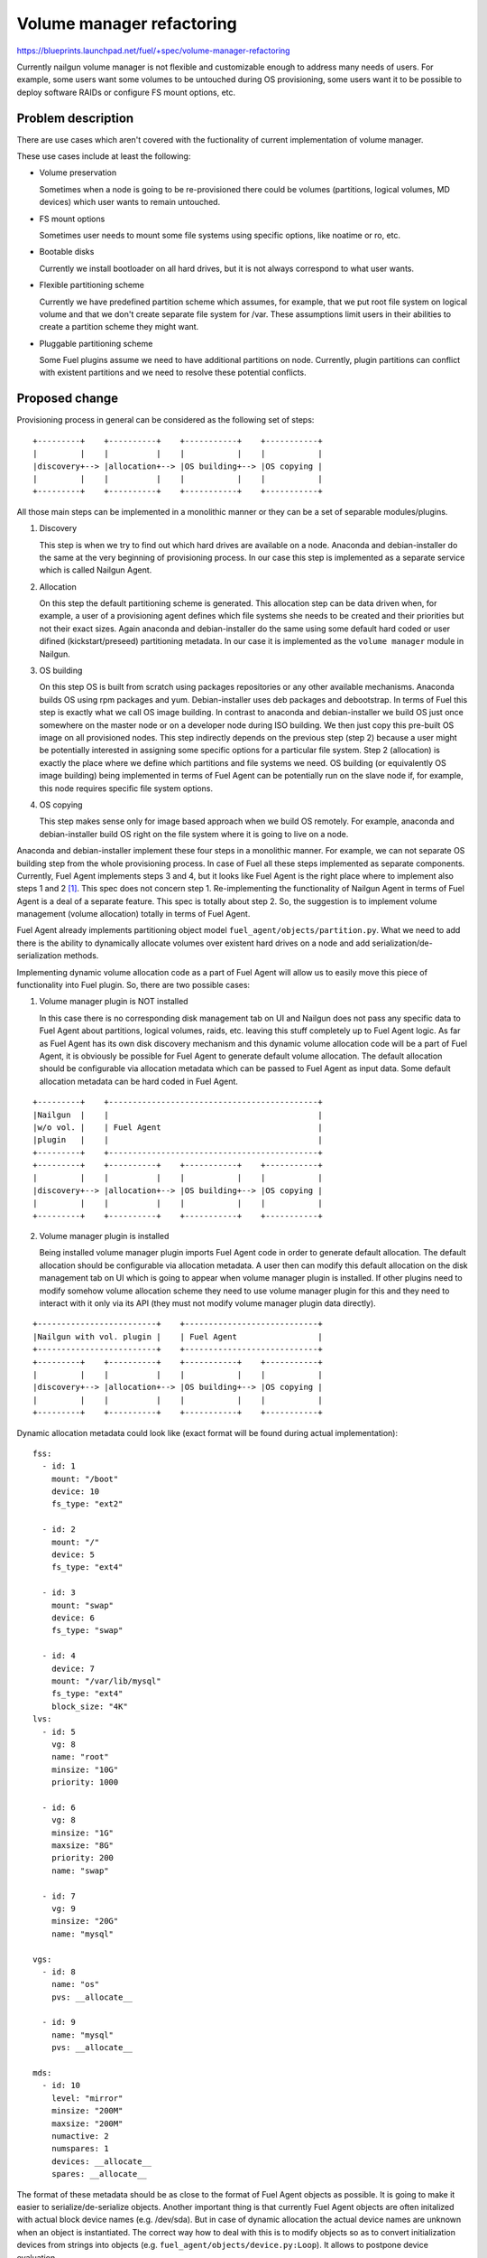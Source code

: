 ..
 This work is licensed under a Creative Commons Attribution 3.0 Unported
 License.

 http://creativecommons.org/licenses/by/3.0/legalcode

==========================
Volume manager refactoring
==========================

https://blueprints.launchpad.net/fuel/+spec/volume-manager-refactoring

Currently nailgun volume manager is not flexible and customizable enough
to address many needs of users. For example, some users want some volumes
to be untouched during OS provisioning, some users want it to be possible
to deploy software RAIDs or configure FS mount options, etc.

Problem description
===================

There are use cases which aren't covered with the fuctionality of current
implementation of volume manager.

These use cases include at least the following:

* Volume preservation

  Sometimes when a node is going to be re-provisioned there could be
  volumes (partitions, logical volumes, MD devices) which user wants
  to remain untouched.

* FS mount options

  Sometimes user needs to mount some file systems using specific options, like
  noatime or ro, etc.

* Bootable disks

  Currently we install bootloader on all hard drives, but it is not always
  correspond to what user wants.

* Flexible partitioning scheme

  Currently we have predefined partition scheme which assumes, for example,
  that we put root file system on logical volume and that we don't create
  separate file system for /var. These assumptions limit users in their
  abilities to create a partition scheme they might want.

* Pluggable partitioning scheme

  Some Fuel plugins assume we need to have additional partitions on node.
  Currently, plugin partitions can conflict with existent partitions and
  we need to resolve these potential conflicts.

Proposed change
===============

Provisioning process in general can be considered as the following
set of steps:

::

  +---------+    +----------+    +-----------+    +-----------+
  |         |    |          |    |           |    |           |
  |discovery+--> |allocation+--> |OS building+--> |OS copying |
  |         |    |          |    |           |    |           |
  +---------+    +----------+    +-----------+    +-----------+

All those main steps can be implemented in a monolithic manner or they can be
a set of separable modules/plugins.

1. Discovery

   This step is when we try to find out which hard drives are available on a
   node. Anaconda and debian-installer do the same at the very beginning of
   provisioning process. In our case this step is implemented as a separate
   service which is called Nailgun Agent.

2. Allocation

   On this step the default partitioning scheme is generated. This allocation
   step can be data driven when, for example, a user of a provisioning agent
   defines which file systems she needs to be created and their priorities but
   not their exact sizes. Again anaconda and debian-installer do the same
   using some default hard coded or user difined (kickstart/preseed)
   partitioning metadata. In our case it is implemented as the
   ``volume manager`` module in Nailgun.

3. OS building

   On this step OS is built from scratch using packages repositories or any
   other available mechanisms. Anaconda builds OS using rpm packages and yum.
   Debian-installer uses deb packages and debootstrap. In terms of Fuel this
   step is exactly what we call OS image building. In contrast to anaconda
   and debian-installer we build OS just once somewhere on the master node or
   on a developer node during ISO building. We then just copy this pre-built
   OS image on all provisioned nodes. This step indirectly depends on the
   previous step (step 2) because a user might be potentially
   interested in assigning some specific options for a particular file system.
   Step 2 (allocation) is exactly the place where we define which partitions
   and file systems we need. OS building (or equivalently OS image building)
   being implemented in terms of Fuel Agent can be potentially run on the
   slave node if, for example, this node requires specific file system options.

4. OS copying

   This step makes sense only for image based approach when we build OS
   remotely. For example, anaconda and debian-installer build OS right on the
   file system where it is going to live on a node.

Anaconda and debian-installer implement these four steps in a monolithic
manner. For example, we can not separate OS building step from the whole
provisioning process. In case of Fuel all these steps implemented as separate
components. Currently, Fuel Agent implements steps 3 and 4, but it looks like
Fuel Agent is the right place where to implement also steps 1 and 2
[#discovery]_.
This spec does not concern step 1. Re-implementing the functionality
of Nailgun Agent in terms of Fuel Agent is a deal of a separate feature.
This spec is totally about step 2. So, the suggestion is to implement
volume management (volume allocation) totally in terms of Fuel Agent.

Fuel Agent already implements partitioning object model
``fuel_agent/objects/partition.py``. What we need to add there is the ability
to dynamically allocate volumes over existent hard drives on a node and add
serialization/de-serialization methods.

Implementing dynamic volume allocation code as a part of Fuel Agent will allow
us to easily move this piece of functionality into Fuel plugin. So, there are
two possible cases:

1. Volume manager plugin is NOT installed

   In this case there is no corresponding disk management tab on UI and
   Nailgun does not pass any specific data to Fuel Agent about partitions,
   logical volumes, raids, etc. leaving this stuff completely up to
   Fuel Agent logic. As far as Fuel Agent has its own disk discovery
   mechanism and this dynamic volume allocation code will be
   a part of Fuel Agent, it is obviously be possible for Fuel Agent
   to generate default volume allocation. The default allocation should be
   configurable via allocation metadata which can be passed to Fuel Agent as
   input data. Some default allocation metadata can be hard coded in
   Fuel Agent.

::

  +---------+    +--------------------------------------------+
  |Nailgun  |    |                                            |
  |w/o vol. |    | Fuel Agent                                 |
  |plugin   |    |                                            |
  +---------+    +--------------------------------------------+
  +---------+    +----------+    +-----------+    +-----------+
  |         |    |          |    |           |    |           |
  |discovery+--> |allocation+--> |OS building+--> |OS copying |
  |         |    |          |    |           |    |           |
  +---------+    +----------+    +-----------+    +-----------+


2. Volume manager plugin is installed

   Being installed volume manager plugin imports Fuel Agent code in order
   to generate default allocation. The default allocation should be
   configurable via allocation metadata. A user then can modify this default
   allocation on the disk management tab on UI which is going to appear when
   volume manager plugin is installed. If other plugins need to modify somehow
   volume allocation scheme they need to use volume manager plugin for this
   and they need to interact with it only via its API (they must not modify
   volume manager plugin data directly).

::

  +-------------------------+    +----------------------------+
  |Nailgun with vol. plugin |    | Fuel Agent                 |
  +-------------------------+    +----------------------------+
  +---------+    +----------+    +-----------+    +-----------+
  |         |    |          |    |           |    |           |
  |discovery+--> |allocation+--> |OS building+--> |OS copying |
  |         |    |          |    |           |    |           |
  +---------+    +----------+    +-----------+    +-----------+

Dynamic allocation metadata could look like (exact format will be found
during actual implementation):

::

  fss:
    - id: 1
      mount: "/boot"
      device: 10
      fs_type: "ext2"

    - id: 2
      mount: "/"
      device: 5
      fs_type: "ext4"

    - id: 3
      mount: "swap"
      device: 6
      fs_type: "swap"

    - id: 4
      device: 7
      mount: "/var/lib/mysql"
      fs_type: "ext4"
      block_size: "4K"
  lvs:
    - id: 5
      vg: 8
      name: "root"
      minsize: "10G"
      priority: 1000

    - id: 6
      vg: 8
      minsize: "1G"
      maxsize: "8G"
      priority: 200
      name: "swap"

    - id: 7
      vg: 9
      minsize: "20G"
      name: "mysql"

  vgs:
    - id: 8
      name: "os"
      pvs: __allocate__

    - id: 9
      name: "mysql"
      pvs: __allocate__

  mds:
    - id: 10
      level: "mirror"
      minsize: "200M"
      maxsize: "200M"
      numactive: 2
      numspares: 1
      devices: __allocate__
      spares: __allocate__

The format of these metadata should be as close to the format of Fuel Agent
objects as possible. It is going to make it easier to serialize/de-serialize
objects. Another important thing is that currently Fuel Agent objects are
often initalized with actual block device names (e.g. /dev/sda). But in case
of dynamic allocation the actual device names are unknown when an object is
instantiated. The correct way how to deal with this is to modify objects so as
to convert initialization devices from strings into objects
(e.g. ``fuel_agent/objects/device.py:Loop``). It allows to postpone device
evaluation.


Alternatives
------------

We could implement volume management mechanism from scratch and fully
independently from Fuel Agent. But it looks irrational avoiding using existent
code and ignoring beautiful architectural concept.

Data model impact
-----------------

Currently, generated and modified partitioning data is stored as json string
in one of the fields of the Node model. As far as we are going to switch
on using Fuel Agent object model the format of partitioning data
will be changed.

REST API impact
---------------

That part of REST API which deals with volume data is going to be moved into
volume manager plugin.

Upgrade impact
--------------

As far as Fuel Agent is installed into bootstrap ramdisk, nodes which are
booted with this ramdisk must be forced to be rebooted to make sure the newest
version of Fuel Agent is available on slave nodes.

Security impact
---------------

None

Notifications impact
--------------------

None

Other end user impact
---------------------

Volume allocation mechanism is going to become much more flexible. UI disk
management part needs to be modified in order to be able to handle new volume
allocation format.

Performance Impact
------------------

None

Plugin impact
-------------

Volume manager should be implemented as Fuel plugin. Other plugins which
need to modify volume allocation need to depend on volume manager plugin and
use its API.

Other deployer impact
---------------------

TODO

Developer impact
----------------

None

Infrastructure impact
---------------------

TODO

Implementation
==============

Assignee(s)
-----------

Primary assignee:
  <skalinowski@mirantis.com>

Other contributors:
  <vkozhukalov@mirantis.com>

Work Items
----------

TODO

Dependencies
============

TODO


Testing
=======

TODO


Documentation Impact
====================

TODO

References
==========

.. [#discovery] In fact, Fuel Agent currently implements discovery
   functionality but only for block devices (hard drives) and it is not
   compatible with Nailgun. So, if it is necessary, Fuel Agent is able
   to get the information about available hard drives on a node
   totally on its own.
